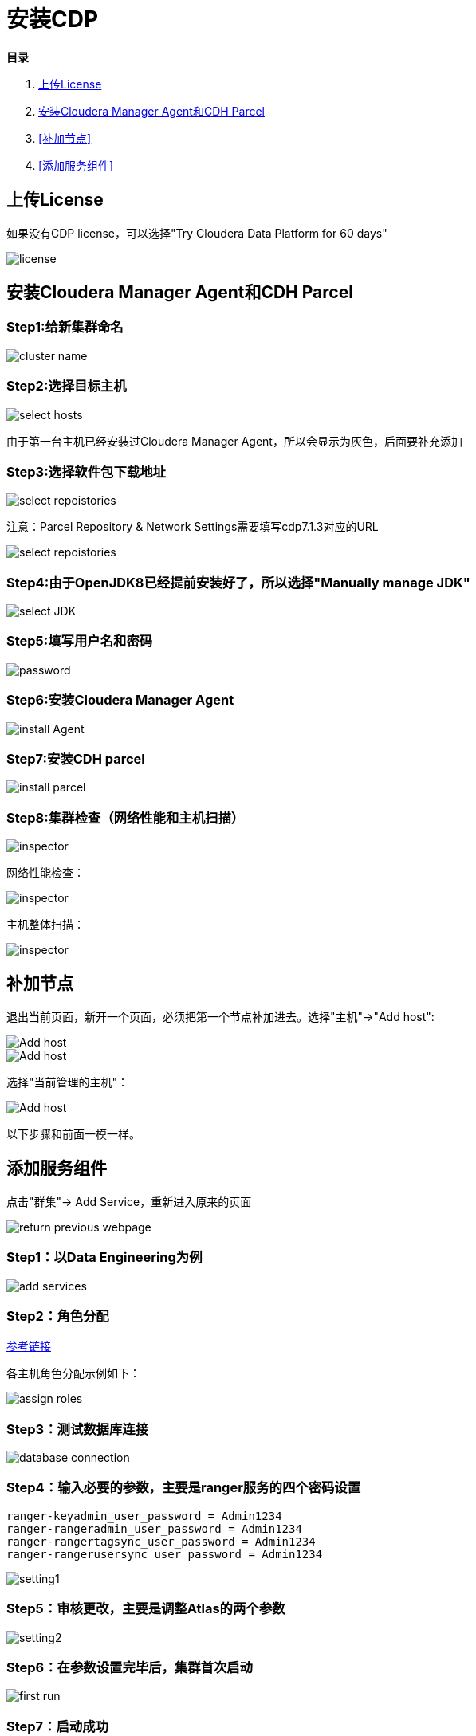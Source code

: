 = 安装CDP

**目录**

. <<上传License>> +
. <<安装Cloudera Manager Agent和CDH Parcel>> +
. <<补加节点>> +
. <<添加服务组件>>

== 上传License

如果没有CDP license，可以选择"Try Cloudera Data Platform for 60 days"

image::pictures/CDP001.jpg[license]


== 安装Cloudera Manager Agent和CDH Parcel


=== Step1:给新集群命名

image::pictures/CDP002.jpg[cluster name]

=== Step2:选择目标主机

image::pictures/CDP003.jpg[select hosts]

由于第一台主机已经安装过Cloudera Manager Agent，所以会显示为灰色，后面要补充添加

=== Step3:选择软件包下载地址

image::pictures/CDP005.jpg[select repoistories]

注意：Parcel Repository & Network Settings需要填写cdp7.1.3对应的URL

image::pictures/CDP004.jpg[select repoistories]

=== Step4:由于OpenJDK8已经提前安装好了，所以选择"Manually manage JDK"

image::pictures/CDP006.jpg[select JDK]

=== Step5:填写用户名和密码

image::pictures/CDP007.jpg[password]

=== Step6:安装Cloudera Manager Agent

image::pictures/CDP008.jpg[install Agent]

=== Step7:安装CDH parcel

image::pictures/CDP009.jpg[install parcel]

=== Step8:集群检查（网络性能和主机扫描）

image::pictures/CDP010.jpg[inspector]

网络性能检查：

image::pictures/CDP011.jpg[inspector]

主机整体扫描：

image::pictures/CDP012.jpg[inspector]

== 补加节点

退出当前页面，新开一个页面，必须把第一个节点补加进去。选择"主机"->"Add host":

image::pictures/CDP022.jpg[Add host]

image::pictures/CDP023.jpg[Add host]

选择"当前管理的主机"：

image::pictures/CDP014.jpg[Add host]

以下步骤和前面一模一样。


== 添加服务组件

点击"群集"-> Add Service，重新进入原来的页面

image::pictures/CDP024.jpg[return previous webpage]

=== Step1：以Data Engineering为例

image::pictures/CDP015.jpg[add services]

=== Step2：角色分配

https://docs.cloudera.com/cloudera-manager/7.1.3/installation/topics/cdpdc-runtime-cluster-hosts-role-assignments.html[参考链接]

各主机角色分配示例如下：

image::pictures/CDP016.jpg[assign roles]

=== Step3：测试数据库连接

image::pictures/CDP017.jpg[database connection]

=== Step4：输入必要的参数，主要是ranger服务的四个密码设置
....
ranger-keyadmin_user_password = Admin1234
ranger-rangeradmin_user_password = Admin1234
ranger-rangertagsync_user_password = Admin1234
ranger-rangerusersync_user_password = Admin1234
....

image::pictures/CDP018.jpg[setting1]

=== Step5：审核更改，主要是调整Atlas的两个参数

image::pictures/CDP019.jpg[setting2]

=== Step6：在参数设置完毕后，集群首次启动

image::pictures/CDP020.jpg[first run]

=== Step7：启动成功

image::pictures/CDP021.jpg[finish]
